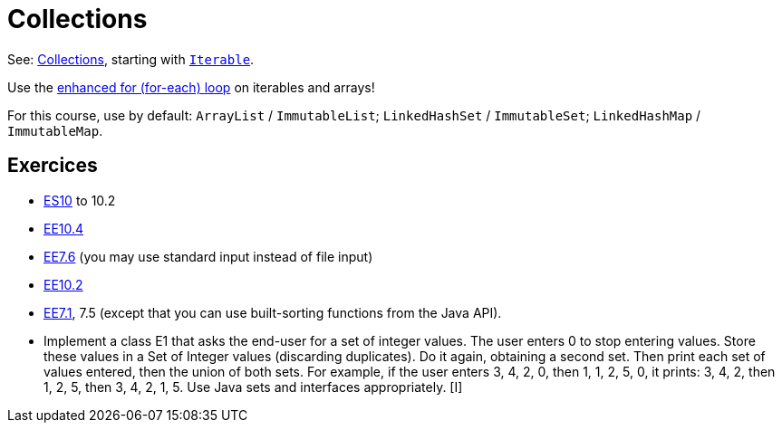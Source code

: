 = Collections

See: https://www.scientecheasy.com/2018/09/collection-hierarchy-in-java-collections-class.html/[Collections], starting with https://docs.oracle.com/en/java/javase/11/docs/api/java.base/java/lang/Iterable.html[`Iterable`].

Use the https://docs.oracle.com/javase/tutorial/java/nutsandbolts/for.html[enhanced for (for-each) loop] on iterables and arrays!

For this course, use by default: `ArrayList` / `ImmutableList`; `LinkedHashSet` / `ImmutableSet`; `LinkedHashMap` / `ImmutableMap`.

== Exercices

* https://math.hws.edu/javanotes/contents-with-subsections.html[ES10] to 10.2
//interfaces with generics and collections
* https://math.hws.edu/javanotes/c10/exercises.html[EE10.4] 
// list of words
* https://math.hws.edu/javanotes/c7/exercises.html[EE7.6] (you may use standard input instead of file input)
// set (long)
* https://math.hws.edu/javanotes/c10/exercises.html[EE10.2]
// read, sort a list
* https://math.hws.edu/javanotes8/c7/exercises.html[EE7.1], 7.5 (except that you can use built-sorting functions from the Java API).

* Implement a class E1 that asks the end-user for a set of integer values. The user enters 0 to stop entering values. Store these values in a Set of Integer values (discarding duplicates). Do it again, obtaining a second set. Then print each set of values entered, then the union of both sets. For example, if the user enters 3, 4, 2, 0, then 1, 1, 2, 5, 0, it prints: 3, 4, 2, then 1, 2, 5, then 3, 4, 2, 1, 5. Use Java sets and interfaces appropriately. [I]
//** Correct E1
//.. découpé en sous-routines ?
//.. contrat général (Collection au lieu de LinkedList) ?
//.. noms complets de classes uniques ?
//.. structures appropriées ? (Set)
//.. réutilisation si on demande les nombres différemment ? (Lus depuis fichiers)
//.. nommage approprié ? (searchNumber renvoie boolean, non, devrait poser une question: isIn)
//.. documentation javadoc lorsque nécessaire ?
//.. utilisation adéquate des structures ? (ne pas rechercher un nombre dans une liste)
//.. conventions respectées ? (noms de variables et méthodes en camelCase, de classes en PascalCase, de packages en minuscules, …)
//.. méthodes d’instance (et pas statiques) ?
//.. pas de commentaires inutiles (tq auto-générés //TODO, @author vide, …)
//.. (micro) pas de comparaison à `true` (`if(isBig == true)`)
//.. vous arrivez à voir le résultat de votre code javadoc (exemple: `@param truc of type String` inutile)

